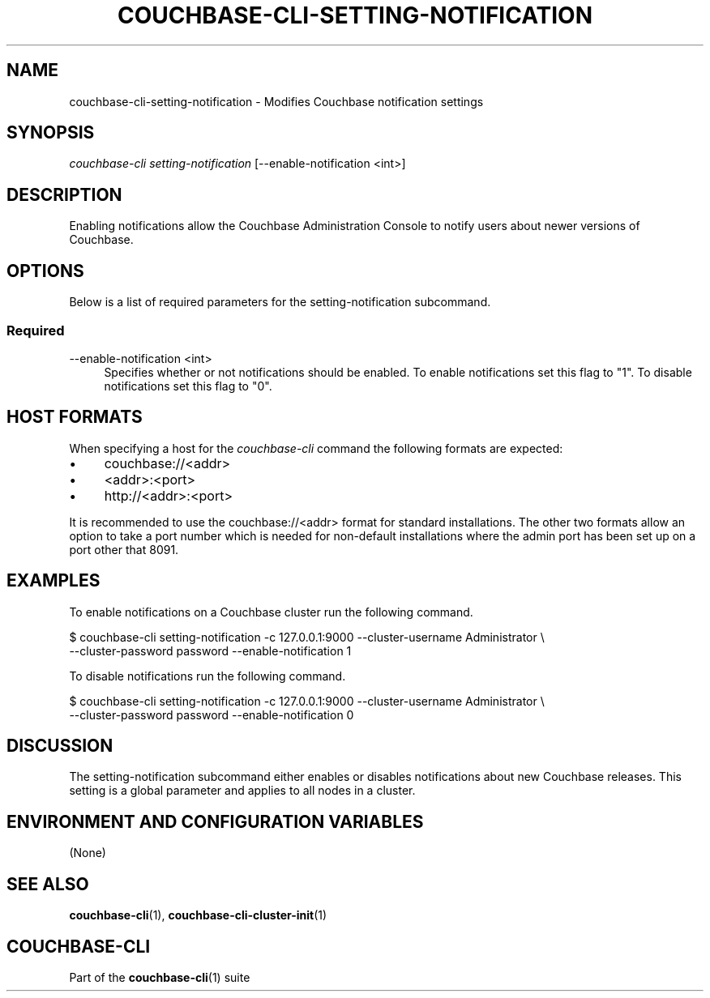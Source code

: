 '\" t
.\"     Title: couchbase-cli-setting-notification
.\"    Author: Couchbase
.\" Generator: DocBook XSL Stylesheets v1.78.1 <http://docbook.sf.net/>
.\"      Date: 02/08/2016
.\"    Manual: Couchbase CLI Manual
.\"    Source: Couchbase CLI 1.0.0
.\"  Language: English
.\"
.TH "COUCHBASE\-CLI\-SETTING\-NOTIFICATION" "1" "02/08/2016" "Couchbase CLI 1\&.0\&.0" "Couchbase CLI Manual"
.\" -----------------------------------------------------------------
.\" * Define some portability stuff
.\" -----------------------------------------------------------------
.\" ~~~~~~~~~~~~~~~~~~~~~~~~~~~~~~~~~~~~~~~~~~~~~~~~~~~~~~~~~~~~~~~~~
.\" http://bugs.debian.org/507673
.\" http://lists.gnu.org/archive/html/groff/2009-02/msg00013.html
.\" ~~~~~~~~~~~~~~~~~~~~~~~~~~~~~~~~~~~~~~~~~~~~~~~~~~~~~~~~~~~~~~~~~
.ie \n(.g .ds Aq \(aq
.el       .ds Aq '
.\" -----------------------------------------------------------------
.\" * set default formatting
.\" -----------------------------------------------------------------
.\" disable hyphenation
.nh
.\" disable justification (adjust text to left margin only)
.ad l
.\" -----------------------------------------------------------------
.\" * MAIN CONTENT STARTS HERE *
.\" -----------------------------------------------------------------
.SH "NAME"
.PP
couchbase-cli-setting-notification \- Modifies Couchbase notification settings
.SH "SYNOPSIS"
.PP
\fIcouchbase\-cli setting\-notification\fR [\-\-enable-notification <int>]
.SH "DESCRIPTION"
.PP
Enabling notifications allow the Couchbase Administration Console to notify users about newer versions of Couchbase\&.
.SH "OPTIONS"
.PP
Below is a list of required parameters for the setting\-notification subcommand\&.
.SS "Required"
.PP
\-\-enable\-notification <int>
.RS 4
Specifies whether or not notifications should be enabled\&.
To enable notifications set this flag to "1"\&.
To disable notifications set this flag to "0"\&.
.RE
.SH "HOST FORMATS"
.PP
When specifying a host for the \fIcouchbase\-cli\fR command the following formats are expected:
.IP \(bu 4
couchbase://<addr>
.IP \(bu 4
<addr>:<port>
.IP \(bu 4
http://<addr>:<port>
.PP
It is recommended to use the couchbase://<addr> format for standard installations\&.
The other two formats allow an option to take a port number which is needed for non-default installations where the admin port has been set up on a port other that 8091\&.
.SH "EXAMPLES"
.PP
To enable notifications on a Couchbase cluster run the following command\&.
.sp
.DS 4
   $ couchbase-cli setting-notification -c 127.0.0.1:9000 --cluster-username Administrator \\
     --cluster-password password --enable-notification 1
.DE
.PP
To disable notifications run the following command\&.
.sp
.DS 4
   $ couchbase-cli setting-notification -c 127.0.0.1:9000 --cluster-username Administrator \\
     --cluster-password password --enable-notification 0
.DE
.SH "DISCUSSION"
.PP
The setting\-notification subcommand either enables or disables notifications about new Couchbase releases\&.
This setting is a global parameter and applies to all nodes in a cluster\&.
.SH "ENVIRONMENT AND CONFIGURATION VARIABLES"
.PP
(None)
.RE
.SH "SEE ALSO"
.PP
\fBcouchbase\-cli\fR(1), \fBcouchbase\-cli\-cluster\-init\fR(1)
.SH "COUCHBASE-CLI"
.PP
Part of the \fBcouchbase\-cli\fR(1) suite
